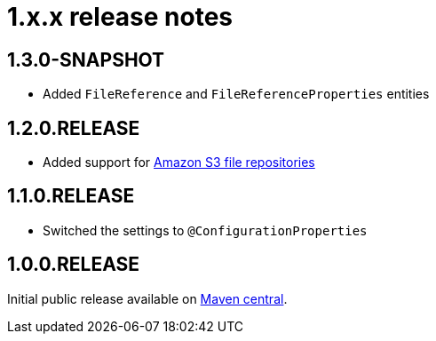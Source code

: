 = 1.x.x release notes

[#1-3-0]
== 1.3.0-SNAPSHOT

* Added `FileReference` and `FileReferenceProperties` entities

[#1-2-0]
== 1.2.0.RELEASE

* Added support for <<s3-repository,Amazon S3 file repositories>>

== 1.1.0.RELEASE

* Switched the settings to `@ConfigurationProperties`

== 1.0.0.RELEASE
Initial public release available on http://search.maven.org/[Maven central].